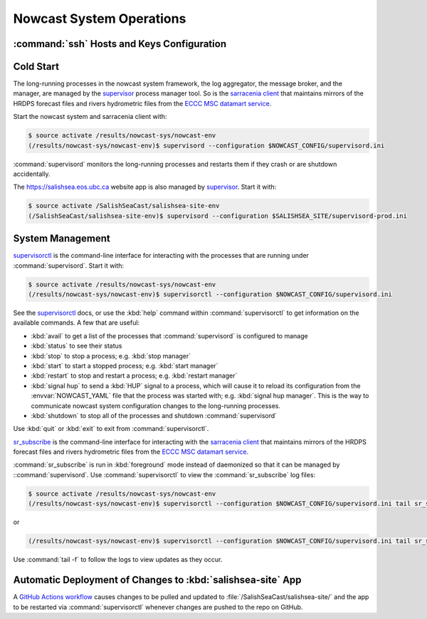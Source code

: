 ..  Copyright 2013-2020 The Salish Sea MEOPAR contributors
..  and The University of British Columbia
..
..  Licensed under the Apache License, Version 2.0 (the "License");
..  you may not use this file except in compliance with the License.
..  You may obtain a copy of the License at
..
..     https://www.apache.org/licenses/LICENSE-2.0
..
..  Unless required by applicable law or agreed to in writing, software
..  distributed under the License is distributed on an "AS IS" BASIS,
..  WITHOUT WARRANTIES OR CONDITIONS OF ANY KIND, either express or implied.
..  See the License for the specific language governing permissions and
..  limitations under the License.

.. _NowcastSystemOperations:

*************************
Nowcast System Operations
*************************

:command:`ssh` Hosts and Keys Configuration
===========================================

.. TODO::
    Write this section.


Cold Start
==========

The long-running processes in the nowcast system framework,
the log aggregator,
the message broker,
and the manager,
are managed by the `supervisor`_ process manager tool.
So is the `sarracenia client`_ that maintains mirrors of the HRDPS forecast files and rivers hydrometric files from the `ECCC MSC datamart service`_.

.. _supervisor: http://supervisord.org/
.. _sarracenia client: https://github.com/MetPX/sarracenia/blob/master/doc/sr_subscribe.1.rst
.. _ECCC MSC datamart service: https://dd.weather.gc.ca/


Start the nowcast system and sarracenia client with:

.. code-block:: bash

    $ source activate /results/nowcast-sys/nowcast-env
    (/results/nowcast-sys/nowcast-env)$ supervisord --configuration $NOWCAST_CONFIG/supervisord.ini

:command:`supervisord` monitors the long-running processes and restarts them if they crash or are shutdown accidentally.

The https://salishsea.eos.ubc.ca website app is also managed by `supervisor`_.
Start it with:

.. code-block:: bash

    $ source activate /SalishSeaCast/salishsea-site-env
    (/SalishSeaCast/salishsea-site-env)$ supervisord --configuration $SALISHSEA_SITE/supervisord-prod.ini


System Management
=================

`supervisorctl`_ is the command-line interface for interacting with the processes that are running under :command:`supervisord`.
Start it with:

.. code-block:: bash

    $ source activate /results/nowcast-sys/nowcast-env
    (/results/nowcast-sys/nowcast-env)$ supervisorctl --configuration $NOWCAST_CONFIG/supervisord.ini

.. _supervisorctl: http://supervisord.org/running.html#running-supervisorctl

See the `supervisorctl`_ docs,
or use the :kbd:`help` command within :command:`supervisorctl` to get information on the available commands.
A few that are useful:

* :kbd:`avail` to get a list of the processes that :command:`supervisord` is configured to manage
* :kbd:`status` to see their status
* :kbd:`stop` to stop a process;
  e.g. :kbd:`stop manager`
* :kbd:`start` to start a stopped process;
  e.g. :kbd:`start manager`
* :kbd:`restart` to stop and restart a process;
  e.g. :kbd:`restart manager`
* :kbd:`signal hup` to send a :kbd:`HUP` signal to a process,
  which will cause it to reload its configuration from the :envvar:`NOWCAST_YAML` file that the process was started with;
  e.g. :kbd:`signal hup manager`.
  This is the way to communicate nowcast system configuration changes to the long-running processes.
* :kbd:`shutdown` to stop all of the processes and shutdown :command:`supervisord`

Use :kbd:`quit` or :kbd:`exit` to exit from :command:`supervisorctl`.

`sr_subscribe`_ is the command-line interface for interacting with the `sarracenia client`_ that maintains mirrors of the HRDPS forecast files and rivers hydrometric files from the `ECCC MSC datamart service`_.

.. _sr_subscribe: https://github.com/MetPX/sarracenia/blob/master/doc/sr_subscribe.1.rst

:command:`sr_subscribe` is run in :kbd:`foreground` mode instead of daemonized so that it can be managed by ::command:`supervisord`.
Use :command:`supervisorctl` to view the :command:`sr_subscribe` log files:\

.. code-block:: bash

    $ source activate /results/nowcast-sys/nowcast-env
    (/results/nowcast-sys/nowcast-env)$ supervisorctl --configuration $NOWCAST_CONFIG/supervisord.ini tail sr_subscribe-hrdps-west

or

.. code-block:: bash

    (/results/nowcast-sys/nowcast-env)$ supervisorctl --configuration $NOWCAST_CONFIG/supervisord.ini tail sr_subscribe-hydrometric

Use :command:`tail -f` to follow the logs to view updates as they occur.


Automatic Deployment of Changes to :kbd:`salishsea-site` App
============================================================

A `GitHub Actions workflow`_ causes changes to be pulled and updated to :file:`/SalishSeaCast/salishsea-site/` and the app to be restarted via :command:`supervisorctl` whenever changes are pushed to the repo on GitHub.

.. _GitHub Actions workflow: https://github.com/SalishSeaCast/salishsea-site/actions?query=workflow:deployment

